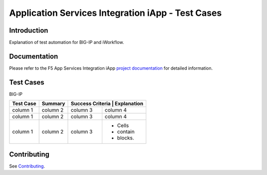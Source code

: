 .. raw:: html

   <!--
   Copyright 2016-2017 F5 Networks Inc.

   Licensed under the Apache License, Version 2.0 (the "License");
   you may not use this file except in compliance with the License.
   You may obtain a copy of the License at

   http://www.apache.org/licenses/LICENSE-2.0

   Unless required by applicable law or agreed to in writing, software
   distributed under the License is distributed on an "AS IS" BASIS,
   WITHOUT WARRANTIES OR CONDITIONS OF ANY KIND, either express or implied.
   See the License for the specific language governing permissions and
   limitations under the License.
   -->

Application Services Integration iApp - Test Cases
=========================================================

.. _Documentation: https://devcentral.f5.com/wiki/iApp.AppSvcsiApp_userguide_module4_lab3.ashx

Introduction
------------

Explanation of test automation for BIG-IP and iWorkflow.

Documentation
-------------

Please refer to the F5 App Services Integration iApp `project documentation <https://devcentral.f5.com/wiki/iApp.AppSvcsiApp_userguide_module4_lab3.ashx>`_ for detailed information.

Test Cases
----------

BIG-IP

+---------------------+------------+----------------------------------+
| Test Case           | Summary    | Success Criteria  | Explanation  |
+=====================+============+===================+==============+
| column 1            | column 2   | column 3          | column 4     |
+---------------------+------------+-------------------+--------------+
| column 1            | column 2   | column 3          | column 4     |
+---------------------+------------+-------------------+--------------+
| column 1            | column 2   | column 3          | - Cells      |
|                     |            |                   | - contain    |
|                     |            |                   | - blocks.    |
+---------------------+------------+-------------------+--------------+

Contributing
------------

See `Contributing <https://github.com/F5Networks/f5-application-services-integration-iApp/blob/release/v2.0.002/CONTRIBUTING.md>`_.
